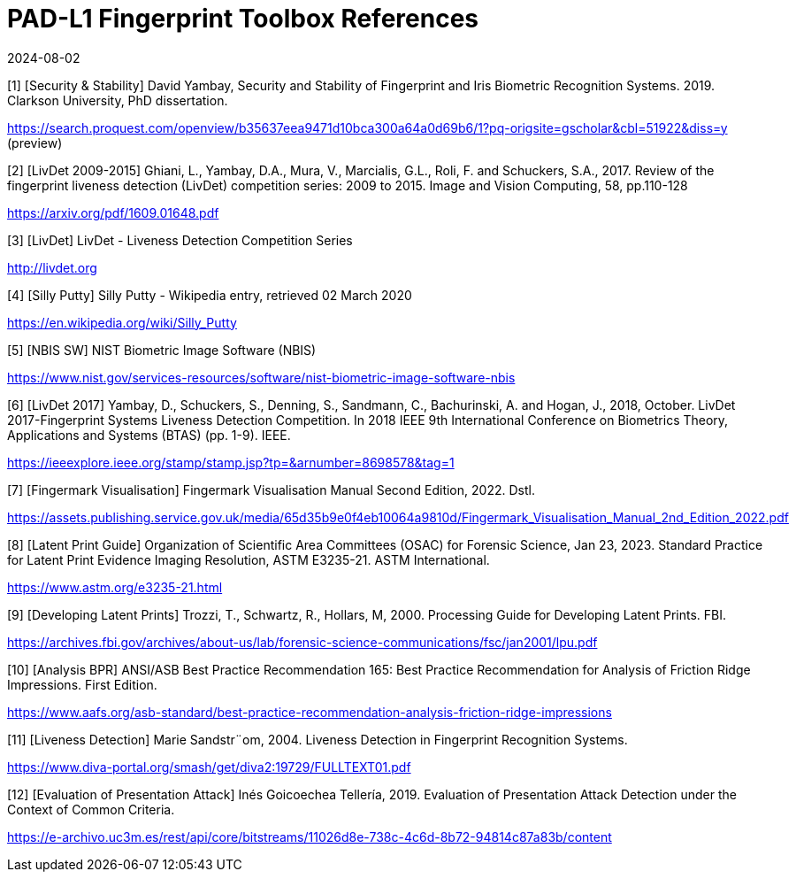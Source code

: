 = PAD-L1 Fingerprint Toolbox References
:showtitle:
:revdate: 2024-08-02

[1] [Security & Stability] David Yambay, Security and Stability of Fingerprint and Iris Biometric Recognition Systems. 2019. Clarkson University, PhD dissertation.

https://search.proquest.com/openview/b35637eea9471d10bca300a64a0d69b6/1?pq-origsite=gscholar&cbl=51922&diss=y (preview)

[2] [LivDet 2009-2015] Ghiani, L., Yambay, D.A., Mura, V., Marcialis, G.L., Roli, F. and Schuckers, S.A., 2017. Review of the fingerprint liveness detection (LivDet) competition series: 2009 to 2015. Image and Vision Computing, 58, pp.110-128

https://arxiv.org/pdf/1609.01648.pdf

[3] [LivDet] LivDet - Liveness Detection Competition Series

http://livdet.org

[4] [Silly Putty] Silly Putty - Wikipedia entry, retrieved 02 March 2020

https://en.wikipedia.org/wiki/Silly_Putty

[5] [NBIS SW] NIST Biometric Image Software (NBIS)

https://www.nist.gov/services-resources/software/nist-biometric-image-software-nbis

[6] [LivDet 2017] Yambay, D., Schuckers, S., Denning, S., Sandmann, C., Bachurinski, A. and Hogan, J., 2018, October. LivDet 2017-Fingerprint Systems Liveness Detection Competition. In 2018 IEEE 9th International Conference on Biometrics Theory, Applications and Systems (BTAS) (pp. 1-9). IEEE.

https://ieeexplore.ieee.org/stamp/stamp.jsp?tp=&arnumber=8698578&tag=1

[7] [Fingermark Visualisation] Fingermark Visualisation Manual Second Edition, 2022. Dstl.

https://assets.publishing.service.gov.uk/media/65d35b9e0f4eb10064a9810d/Fingermark_Visualisation_Manual_2nd_Edition_2022.pdf

[8] [Latent Print Guide] Organization of Scientific Area Committees (OSAC) for Forensic Science, Jan 23, 2023. Standard Practice for Latent Print Evidence Imaging Resolution, ASTM E3235-21. ASTM International.

https://www.astm.org/e3235-21.html

[9] [Developing Latent Prints] Trozzi, T., Schwartz, R., Hollars, M, 2000. Processing Guide for Developing Latent Prints. FBI.

https://archives.fbi.gov/archives/about-us/lab/forensic-science-communications/fsc/jan2001/lpu.pdf

[10] [Analysis BPR] ANSI/ASB Best Practice Recommendation 165: Best Practice Recommendation for Analysis of Friction Ridge Impressions. First Edition.

https://www.aafs.org/asb-standard/best-practice-recommendation-analysis-friction-ridge-impressions

[11] [Liveness Detection] Marie Sandstr¨om, 2004. Liveness Detection in Fingerprint Recognition Systems.

https://www.diva-portal.org/smash/get/diva2:19729/FULLTEXT01.pdf

[12] [Evaluation of Presentation Attack] Inés Goicoechea Tellería, 2019. Evaluation of Presentation Attack Detection under the Context of Common Criteria.

https://e-archivo.uc3m.es/rest/api/core/bitstreams/11026d8e-738c-4c6d-8b72-94814c87a83b/content
